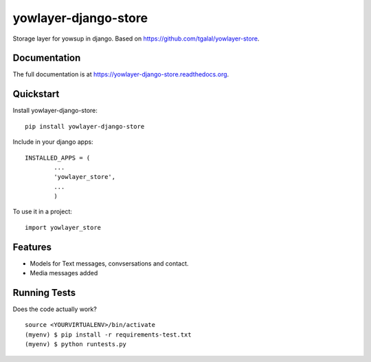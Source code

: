 =============================
yowlayer-django-store
=============================

.. image:: https://badge.fury.io/py/yowlayer-django-store.png
    :target: https://badge.fury.io/py/yowlayer-django-store

.. image:: https://travis-ci.org/jlmadurga/yowlayer-django-store.png?branch=master
    :target: https://travis-ci.org/jlmadurga/yowlayer-django-store

Storage layer for yowsup in django. Based on https://github.com/tgalal/yowlayer-store.

Documentation
-------------

The full documentation is at https://yowlayer-django-store.readthedocs.org.

Quickstart
----------

Install yowlayer-django-store::

    pip install yowlayer-django-store
    
Include in your django apps::
	
	INSTALLED_APPS = ( 
		...
		'yowlayer_store',
		...
		)

		
To use it in a project::

    import yowlayer_store


Features
--------

* Models for Text messages, convsersations and contact.
* Media messages added

Running Tests
--------------

Does the code actually work?

::

    source <YOURVIRTUALENV>/bin/activate
    (myenv) $ pip install -r requirements-test.txt
    (myenv) $ python runtests.py

